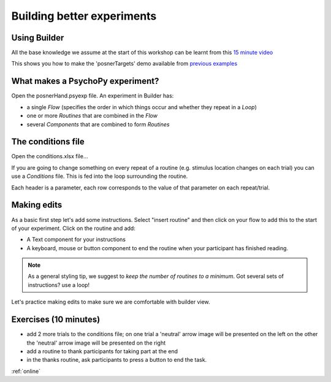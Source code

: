 
.. ifslides::

    .. image:: /_static/OST600.png
        :align: left
        :scale: 25 %


.. _session1:

Building better experiments
==============================

Using Builder
----------------------------------

All the base knowledge we assume at the start of this workshop can be learnt from this `15 minute video <https://www.youtube.com/watch?v=fIw1e1GqroQ>`_

This shows you how to make the 'posnerTargets' demo available from `previous examples <https://workshops.psychopy.org/psychopy_examples.zip>`_

What makes a PsychoPy experiment?
----------------------------------

Open the posnerHand.psyexp file. An experiment in Builder has:

- a single *Flow* (specifies the order in which things occur and whether they repeat in a *Loop*)
- one or more *Routines* that are combined in the *Flow*
- several *Components* that are combined to form *Routines*


The conditions file
----------------------------------

Open the conditions.xlsx file...

If you are going to change something on every repeat of a routine (e.g. stimulus location changes on each trial) you can use a *Conditions* file. This is fed into the loop surrounding the routine.

Each header is a parameter, each row corresponds to the value of that parameter on each repeat/trial.

Making edits
----------------------------------

As a basic first step let's add some instructions. Select "insert routine" and then click on your flow to add this to the start of your experiment. Click on the routine and add:

- A Text component for your instructions
- A keyboard, mouse or button component to end the routine when your participant has finished reading. 

.. note::
	As a general styling tip, we suggest to *keep the number of routines to a minimum*. Got several sets of instructions? use a loop!

Let's practice making edits to make sure we are comfortable with builder view. 

Exercises (10 minutes)
----------------------------------

- add 2 more trials to the conditions file; on one trial a 'neutral' arrow image will be presented on the left on the other the 'neutral' arrow image will be presented on the right
- add a routine to thank participants for taking part at the end
- in the thanks routine, ask participants to press a button to end the task.

:ref:`online`
